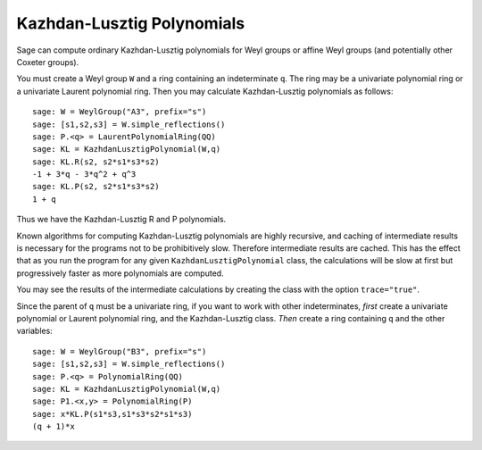 ---------------------------
Kazhdan-Lusztig Polynomials
---------------------------

Sage can compute ordinary Kazhdan-Lusztig polynomials for Weyl groups
or affine Weyl groups (and potentially other Coxeter groups).

You must create a Weyl group ``W`` and a ring containing an
indeterminate ``q``. The ring may be a univariate polynomial ring or a
univariate Laurent polynomial ring. Then you may calculate
Kazhdan-Lusztig polynomials as follows::

    sage: W = WeylGroup("A3", prefix="s")
    sage: [s1,s2,s3] = W.simple_reflections()
    sage: P.<q> = LaurentPolynomialRing(QQ)
    sage: KL = KazhdanLusztigPolynomial(W,q)
    sage: KL.R(s2, s2*s1*s3*s2)
    -1 + 3*q - 3*q^2 + q^3
    sage: KL.P(s2, s2*s1*s3*s2)
    1 + q

Thus we have the Kazhdan-Lusztig R and P polynomials.

Known algorithms for computing Kazhdan-Lusztig polynomials are highly
recursive, and caching of intermediate results is necessary for the
programs not to be prohibitively slow. Therefore intermediate results
are cached. This has the effect that as you run the program for any
given ``KazhdanLusztigPolynomial`` class, the calculations will be
slow at first but progressively faster as more polynomials are
computed.

You may see the results of the intermediate calculations by creating
the class with the option ``trace="true"``.

Since the parent of ``q`` must be a univariate ring, if you want to
work with other indeterminates, *first* create a univariate polynomial
or Laurent polynomial ring, and the Kazhdan-Lusztig class. *Then*
create a ring containing ``q`` and the other variables::

    sage: W = WeylGroup("B3", prefix="s")
    sage: [s1,s2,s3] = W.simple_reflections()
    sage: P.<q> = PolynomialRing(QQ)
    sage: KL = KazhdanLusztigPolynomial(W,q)
    sage: P1.<x,y> = PolynomialRing(P)
    sage: x*KL.P(s1*s3,s1*s3*s2*s1*s3)
    (q + 1)*x

